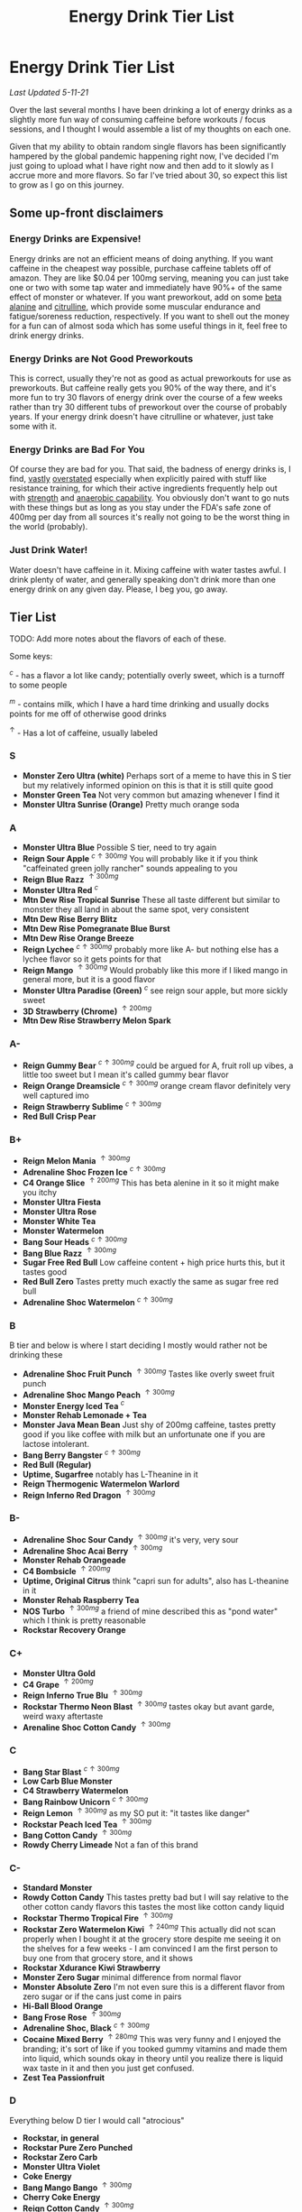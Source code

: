 #+TITLE: Energy Drink Tier List
* Energy Drink Tier List

/Last Updated 5-11-21/

Over the last several months I have been drinking a lot of energy drinks as a slightly more fun way of consuming caffeine before workouts / focus sessions, and I thought I would assemble a list of my thoughts on each one.

Given that my ability to obtain random single flavors has been significantly hampered by the global pandemic happening right now, I've decided I'm just going to upload what I have right now and then add to it slowly as I accrue more and more flavors. So far I've tried about 30, so expect this list to grow as I go on this journey. 

** Some up-front disclaimers

*** Energy Drinks are Expensive!

Energy drinks are not an efficient means of doing anything. If you want caffeine in the cheapest way possible, purchase caffeine tablets off of amazon. They are like $0.04 per 100mg serving, meaning you can just take one or two with some tap water and immediately have 90%+ of the same effect of monster or whatever. If you want preworkout, add on some [[https://examine.com/supplements/beta-alanine/][beta alanine]] and [[https://examine.com/supplements/citrulline/][citrulline]], which provide some muscular endurance and fatigue/soreness reduction, respectively. If you want to shell out the money for a fun can of almost soda which has some useful things in it, feel free to drink energy drinks. 

*** Energy Drinks are Not Good Preworkouts

This is correct, usually they're not as good as actual preworkouts for use as preworkouts. But caffeine really gets you 90% of the way there, and it's more fun to try 30 flavors of energy drink over the course of a few weeks rather than try 30 different tubs of preworkout over the course of probably years. If your energy drink doesn't have citrulline or whatever, just take some with it.

*** Energy Drinks are Bad For You

Of course they are bad for you. That said, the badness of energy drinks is, I find, [[https://examine.com/nutrition/are-energy-drinks-bad-for-you/][vastly]] [[https://examine.com/nutrition/the-mild-health-risks-of-energy-drinks/][overstated]] especially when explicitly paired with stuff like resistance training, for which their active ingredients frequently help out with [[https://link.springer.com/article/10.1007/s00421-007-0557-x][strength]] and [[https://pdfs.semanticscholar.org/12b4/7c27f774c7968b80d8309a3300a9a9901f09.pdf][anaerobic capability]]. You obviously don't want to go nuts with these things but as long as you stay under the FDA's safe zone of 400mg per day from all sources it's really not going to be the worst thing in the world (probably).

*** Just Drink Water!

Water doesn't have caffeine in it. Mixing caffeine with water tastes awful. I drink plenty of water, and generally speaking don't drink more than one energy drink on any given day. Please, I beg you, go away.

** Tier List

TODO: Add more notes about the flavors of each of these.

Some keys:

$^c$ - has a flavor a lot like candy; potentially overly sweet, which is a turnoff to some people

$^m$ - contains milk, which I have a hard time drinking and usually docks points for me off of otherwise good drinks

$^\uparrow$ - Has a lot of caffeine, usually labeled 

*** S

- *Monster Zero Ultra (white)* Perhaps sort of a meme to have this in S tier but my relatively informed opinion on this is that it is still quite good
- *Monster Green Tea* Not very common but amazing whenever I find it
- *Monster Ultra Sunrise (Orange)* Pretty much orange soda

*** A

- *Monster Ultra Blue* Possible S tier, need to try again
- *Reign Sour Apple* $^{c \uparrow 300mg}$ You will probably like it if you think "caffeinated green jolly rancher" sounds appealing to you
- *Reign Blue Razz* $^{\uparrow 300mg}$
- *Monster Ultra Red* $^c$
- *Mtn Dew Rise Tropical Sunrise* These all taste different but similar to monster they all land in about the same spot, very consistent
- *Mtn Dew Rise Berry Blitz*
- *Mtn Dew Rise Pomegranate Blue Burst*
- *Mtn Dew Rise Orange Breeze*
- *Reign Lychee* $^{c \uparrow 300mg}$ probably more like A- but nothing else has a lychee flavor so it gets points for that
- *Reign Mango* $^{\uparrow 300mg}$ Would probably like this more if I liked mango in general more, but it is a good flavor
- *Monster Ultra Paradise (Green)* $^c$ see reign sour apple, but more sickly sweet
- *3D Strawberry (Chrome)* $^{\uparrow 200mg}$
- *Mtn Dew Rise Strawberry Melon Spark*

*** A-

- *Reign Gummy Bear* $^{c \uparrow 300mg}$ could be argued for A, fruit roll up vibes, a little too sweet but I mean it's called gummy bear flavor
- *Reign Orange Dreamsicle* $^{c \uparrow 300mg}$ orange cream flavor definitely very well captured imo
- *Reign Strawberry Sublime* $^{c \uparrow 300mg}$
- *Red Bull Crisp Pear*

*** B+

- *Reign Melon Mania* $^{\uparrow 300mg}$
- *Adrenaline Shoc Frozen Ice* $^{c \uparrow 300mg}$
- *C4 Orange Slice* $^{\uparrow 200mg}$ This has beta alenine in it so it might make you itchy
- *Monster Ultra Fiesta*
- *Monster Ultra Rose*
- *Monster White Tea*
- *Monster Watermelon*
- *Bang Sour Heads* $^{c \uparrow 300mg}$
- *Bang Blue Razz* $^{\uparrow 300mg}$
- *Sugar Free Red Bull* Low caffeine content + high price hurts this, but it tastes good
- *Red Bull Zero* Tastes pretty much exactly the same as sugar free red bull
- *Adrenaline Shoc Watermelon* $^{c \uparrow 300mg}$

*** B

B tier and below is where I start deciding I mostly would rather not be drinking these

- *Adrenaline Shoc Fruit Punch* $^{\uparrow 300mg}$ Tastes like overly sweet fruit punch
- *Adrenaline Shoc Mango Peach* $^{\uparrow 300mg}$
- *Monster Energy Iced Tea* $^c$
- *Monster Rehab Lemonade + Tea*
- *Monster Java Mean Bean* Just shy of 200mg caffeine, tastes pretty good if you like coffee with milk but an unfortunate one if you are lactose intolerant.
- *Bang Berry Bangster* $^{c \uparrow 300mg}$
- *Red Bull (Regular)*
- *Uptime, Sugarfree* notably has L-Theanine in it
- *Reign Thermogenic Watermelon Warlord*
- *Reign Inferno Red Dragon* $^{\uparrow 300mg}$

*** B-

- *Adrenaline Shoc Sour Candy* $^{\uparrow 300mg}$ it's very, very sour
- *Adrenaline Shoc Acai Berry* $^{\uparrow 300mg}$
- *Monster Rehab Orangeade*
- *C4 Bombsicle* $^{\uparrow 200mg}$
- *Uptime, Original Citrus* think "capri sun for adults", also has L-theanine in it
- *Monster Rehab Raspberry Tea*
- *NOS Turbo* $^{\uparrow 300mg}$ a friend of mine described this as "pond water" which I think is pretty reasonable
- *Rockstar Recovery Orange*

*** C+

- *Monster Ultra Gold*
- *C4 Grape* $^{\uparrow 200mg}$
- *Reign Inferno True Blu* $^{\uparrow 300mg}$
- *Rockstar Thermo Neon Blast* $^{\uparrow 300mg}$ tastes okay but avant garde, weird waxy aftertaste
- *Arenaline Shoc Cotton Candy* $^{\uparrow 300mg}$

*** C 

- *Bang Star Blast* $^{c \uparrow 300mg}$
- *Low Carb Blue Monster*
- *C4 Strawberry Watermelon*
- *Bang Rainbow Unicorn* $^{c \uparrow 300mg}$
- *Reign Lemon* $^{\uparrow 300mg}$ as my SO put it: "it tastes like danger"
- *Rockstar Peach Iced Tea* $^{\uparrow 300mg}$
- *Bang Cotton Candy* $^{\uparrow 300mg}$
- *Rowdy Cherry Limeade* Not a fan of this brand

*** C-

- *Standard Monster*
- *Rowdy Cotton Candy* This tastes pretty bad but I will say relative to the other cotton candy flavors this tastes the most like cotton candy liquid
- *Rockstar Thermo Tropical Fire* $^{\uparrow 300mg}$
- *Rockstar Zero Watermelon Kiwi* $^{\uparrow 240mg}$ This actually did not scan properly when I bought it at the grocery store despite me seeing it on the shelves for a few weeks - I am convinced I am the first person to buy one from that grocery store, and it shows
- *Rockstar Xdurance Kiwi Strawberry*
- *Monster Zero Sugar* minimal difference from normal flavor
- *Monster Absolute Zero* I'm not even sure this is a different flavor from zero sugar or if the cans just come in pairs
- *Hi-Ball Blood Orange*
- *Bang Frose Rose* $^{\uparrow 300mg}$
- *Adrenaline Shoc, Black* $^{c \uparrow 300mg}$
- *Cocaine Mixed Berry* $^{\uparrow 280mg}$ This was very funny and I enjoyed the branding; it's sort of like if you tooked gummy vitamins and made them into liquid, which sounds okay in theory until you realize there is liquid wax taste in it and then you just get confused. 
- *Zest Tea Passionfruit*

*** D

Everything below D tier I would call "atrocious"

- *Rockstar, in general*
- *Rockstar Pure Zero Punched*
- *Rockstar Zero Carb*
- *Monster Ultra Violet* 
- *Coke Energy*
- *Bang Mango Bango* $^{\uparrow 300mg}$
- *Cherry Coke Energy*
- *Reign Cotton Candy* $^{\uparrow 300mg}$

*** D- 

- *Bang Miami Cola* $^{\uparrow 300mg}$ imagine the unpleasantness of giving budget cola at a restaurant instead of coke, which you asked for, but multiply that unpleasantness by ten thousand times.
- *Zest Tea Pomegranate Mint* I love tea but I had to throw this out halfway through, which I almost never have to do even with very bad energy drinks; the novelty wasn't even enough to keep me around
- *Rowdy Strawberry Lemonade*
- *Rowdy Peach Mango* It's been a bit since I actually drank this but in my notes it just says "gross, D-" which makes it the only D- with a specific note beyond being in D-

*** F 

- *Reign Thermogenic Jalapeno Strawberry* $^{\uparrow 300mg}$ I am baffled they sell this, and am convinced it is a novelty flavor. I was talked into buying this explicitly so I could put it in this list, and even so I regret having to drink this.
- *Cocaine Spicy Flavor* $^{\uparrow 280mg}$ I'm putting this above birthday cake bash because it is a very funny gag but holy christ does it taste bad
- *Bang Birthday Cake Bash* $^{c \uparrow 300mg}$ tastes like cake made with expired milk


** Overarching Thoughts on the Institution of Energy Drinks

*** Caffeine Content

I really can't stress how mind-bending it is to me that so many of these drinks contain 300 milligrams of caffeine in them. For scale, that's something like 3-5 cups of coffee, all at once in one beverage. A number of the below drinks contain that amount and I certainly cannot recommend them unless you are explicitly going to exert yourself in some way immediately after (e.g. lifting weights). 

*** Sugar Content / Calories

I have a very strong preference against drinks with sugar / caloric content in general. You might think this is because I think they add empty calories in exchange for no actual nutritional benefits. You would be half right, but I also think generally speaking non-diet soda just tastes pretty terrible (see: diet coke vs regular coke). As such please keep in mind that I have this relatively extreme bias, and that most of the sugary energy drinks are ranked fairly low as a consequence.

*** I Wish There Were More Samplers

Generally speaking, I don't know how you could arrive at opinions about this sort of thing unless you get to try tons and tons of flavors. I know wine people have wine tasting parties where you drink a sip or two of many different kinds of wines, and I am a bit frustrated that I'm doing the caffeine equivalent of buying many bottles of wine, even if I end up hating the bottle. Likewise preworkout doesn't usually come in single serving packets (and even if they did, they would be all the same flavor), so I wish there was a generally more efficient way of doing this compared to just purchasing tons of things and then finishing them.


** Remaining To-Do items

- Some interesting visualizations would be fun probably
  - Caffeine content vs score
  - Subjective candy-ness vs score
- Drink more energy drinks
  - 3D Energy Drinks (enjoyed the one flavor I've tried)
  - Misc stragglers of the brands I've tried


** Updates

- 4/12/20: added six drinks, moved a few things around based on new criteria
- 4/26/20: added 10ish drinks
- 5/11/21: added some large number of drinks idk
